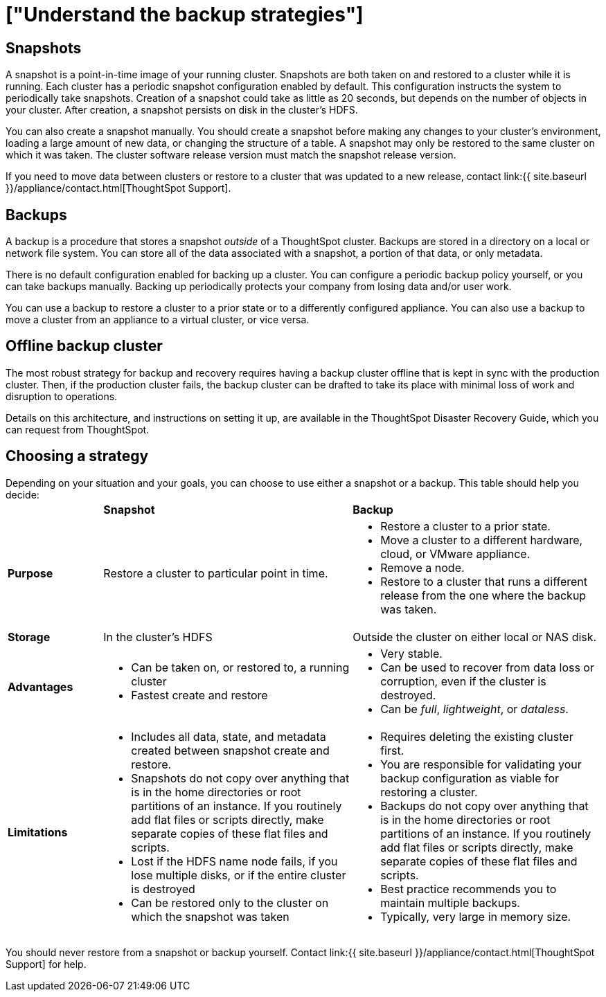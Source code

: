 = ["Understand the backup strategies"]
:last_updated: 3/10/2020
:permalink: /:collection/:path.html
:sidebar: mydoc_sidebar
:summary: Consider the strategies for backing up your ThoughtSpot cluster.

[#snapshots]
== Snapshots

A snapshot is a point-in-time image of your running cluster.
Snapshots are both taken on and restored to a cluster while it is running.
Each cluster has a periodic snapshot configuration enabled by default.
This configuration instructs the system to periodically take snapshots.
Creation of a snapshot could take as little as 20 seconds, but depends on the number of objects in your cluster.
After creation, a snapshot persists on disk in the cluster's HDFS.

You can also create a snapshot manually.
You should create a snapshot before making any changes to your cluster's environment, loading a large amount of new data, or changing the structure of a table.
A snapshot may only be restored to the same cluster on which it was taken.
The cluster software release version must match the snapshot release version.

If you need to move data between clusters or restore to a cluster that was updated to a new release, contact link:{{ site.baseurl }}/appliance/contact.html[ThoughtSpot Support].

[#backups]
== Backups

A backup is a procedure that stores a snapshot _outside_ of a ThoughtSpot cluster.
Backups are stored in a directory on a local or network file system.
You can store all of the data associated with a snapshot, a portion of that data, or only metadata.

There is no default configuration enabled for backing up a cluster.
You can configure a periodic backup policy yourself, or you can take backups manually.
Backing up periodically protects your company from losing data and/or user work.

You can use a backup to restore a cluster to a prior state or to a differently configured appliance.
You can also use a backup to move a cluster from an appliance to a virtual cluster, or vice versa.

[#offline-backups]
== Offline backup cluster

The most robust strategy for backup and recovery requires having a backup cluster offline that is kept in sync with the production cluster.
Then, if the production cluster fails, the backup cluster can be drafted to take its place with minimal loss of work and disruption to operations.

Details on this architecture, and instructions on setting it up, are available in the ThoughtSpot Disaster Recovery Guide, which you can request from ThoughtSpot.

[#choose-strategy]
== Choosing a strategy

Depending on your situation and your goals, you can choose to use either a snapshot or a backup.
This table should help you decide:+++<table>++++++<colgroup>++++++<col width="16%">++++++</col>+++
+++<col width="42%">++++++</col>+++
+++<col width="42%">++++++</col>++++++</colgroup>+++
                +++<tr>++++++<td>++++++</td>+++
                    +++<td>++++++<strong>+++Snapshot+++</strong>++++++</td>+++
                    +++<td>++++++<strong>+++Backup+++</strong>++++++</td>++++++</tr>+++
                +++<tr id="purpose">++++++<td>++++++<strong>+++Purpose+++</strong>++++++</td>+++
                    +++<td>+++Restore a cluster to particular point in time.+++</td>+++
                    +++<td>++++++<ul>++++++<li>+++Restore a cluster to a prior state.+++</li>+++
                            +++<li>+++Move a cluster to a different hardware, cloud, or VMware appliance.+++</li>+++
                            +++<li>+++Remove a node.+++</li>+++
                            +++<li>+++Restore to a cluster that runs a different release from the one
                                where the backup was taken.+++</li>++++++</ul>++++++</td>++++++</tr>+++
                +++<tr id="storage">++++++<td>++++++<strong>+++Storage+++</strong>++++++</td>+++
                    +++<td>+++In the cluster's HDFS+++</td>+++
                    +++<td>+++Outside the cluster on either local or NAS disk.+++</td>++++++</tr>+++
                +++<tr id="advantages">++++++<td>++++++<strong>+++Advantages+++</strong>++++++</td>+++
                    +++<td>++++++<ul>++++++<li>+++Can be taken on, or restored to, a running cluster+++</li>+++
                            +++<li>+++Fastest create and restore+++</li>++++++</ul>++++++</td>+++
                    +++<td>++++++<ul>++++++<li>+++Very stable.+++</li>+++
                            +++<li>+++Can be used to recover from data loss or corruption, even if the cluster is destroyed.+++</li>+++
                            +++<li>+++Can be +++<em>+++full+++</em>+++, +++<em>+++lightweight+++</em>+++, or +++<em>+++dataless+++</em>+++.+++</li>++++++</ul>++++++</td>++++++</tr>+++
                +++<tr id="limitations">++++++<td>++++++<strong>+++Limitations+++</strong>++++++</td>+++
                    +++<td>++++++<ul>++++++<li>+++Includes all data, state, and metadata created between
                                snapshot create and restore.+++</li>+++
                            +++<li>+++Snapshots do not copy over anything that is in the home directories or root partitions of an instance. If you routinely add flat files or scripts directly, make separate copies of these flat files and scripts.+++</li>+++
                            +++<li>+++Lost if the HDFS name node fails, if you lose multiple disks, or if the entire cluster is destroyed+++</li>+++
                            +++<li>+++Can be restored only to the cluster on which the snapshot was taken+++</li>++++++</ul>++++++</td>+++
                    +++<td>++++++<ul>++++++<li>+++Requires deleting the existing cluster first.+++</li>+++
                            +++<li>+++You are responsible for validating your backup configuration as
                                viable for restoring a cluster.+++</li>+++
                            +++<li>+++Backups do not copy over anything that is in the home directories or root partitions of an instance. If you routinely add flat files or scripts directly, make separate copies of these flat files and scripts.+++</li>+++
                            +++<li>+++Best practice recommends you to maintain multiple backups.+++</li>+++
                            +++<li>+++Typically, very large in memory size.+++</li>++++++</ul>++++++</td>++++++</tr>++++++</table>+++

You should never restore from a snapshot or backup yourself.
Contact link:{{ site.baseurl }}/appliance/contact.html[ThoughtSpot Support] for help.
